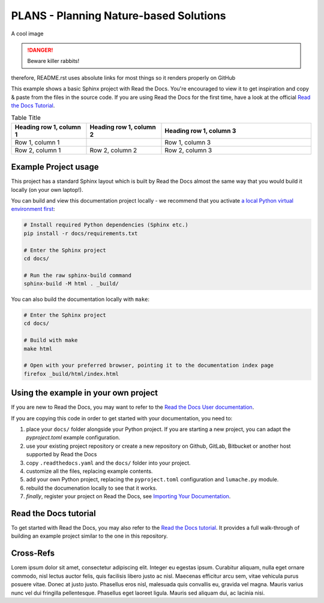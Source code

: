PLANS - Planning Nature-based Solutions
===============================================

|license| |docs|

.. |license| image:: https://img.shields.io/github/license/ipo-exe/plans
    :alt: License

.. |docs| image:: https://readthedocs.org/projects/plans-docs/badge/?version=latest
    :target: https://plans-docs.readthedocs.io/en/latest/?badge=latest
    :alt: Documentation Status

A cool image

.. image:: https://raw.githubusercontent.com/ipo-exe/plans/main/docs/figs/fig.png
    :width: 200 px
    :alt: an image

.. DANGER::
   Beware killer rabbits!
   
.. This README.rst should work on Github and is also included in the Sphinx documentation project in docs/ -
therefore, README.rst uses absolute links for most things so it renders properly on GitHub

This example shows a basic Sphinx project with Read the Docs. You're encouraged to view it to get inspiration and copy & paste from the files in the source code. If you are using Read the Docs for the first time, have a look at the official `Read the Docs Tutorial <https://docs.readthedocs.io/en/stable/tutorial/index.html>`__.

.. This table is not displayed live in github
.. csv-table:: Doctable
    :file: /docs/table.csv
    :widths: 33, 33, 33
    :header-rows: 0
    
.. list-table:: Table Title
   :widths: 25 25 50
   :header-rows: 1

   * - Heading row 1, column 1
     - Heading row 1, column 2
     - Heading row 1, column 3
   * - Row 1, column 1
     -
     - Row 1, column 3
   * - Row 2, column 1
     - Row 2, column 2
     - Row 2, column 3

Example Project usage
---------------------

This project has a standard Sphinx layout which is built by Read the Docs almost the same way that you would build it locally (on your own laptop!).

You can build and view this documentation project locally - we recommend that you activate `a local Python virtual environment first <https://packaging.python.org/en/latest/guides/installing-using-pip-and-virtual-environments/#creating-a-virtual-environment>`_:

.. code-block:: console

    # Install required Python dependencies (Sphinx etc.)
    pip install -r docs/requirements.txt

    # Enter the Sphinx project
    cd docs/
    
    # Run the raw sphinx-build command
    sphinx-build -M html . _build/


You can also build the documentation locally with ``make``:

.. code-block:: console

    # Enter the Sphinx project
    cd docs/
    
    # Build with make
    make html
    
    # Open with your preferred browser, pointing it to the documentation index page
    firefox _build/html/index.html


Using the example in your own project
-------------------------------------

If you are new to Read the Docs, you may want to refer to the `Read the Docs User documentation <https://docs.readthedocs.io/>`_.

If you are copying this code in order to get started with your documentation, you need to:

#. place your ``docs/`` folder alongside your Python project. If you are starting a new project, you can adapt the `pyproject.toml` example configuration.
#. use your existing project repository or create a new repository on Github, GitLab, Bitbucket or another host supported by Read the Docs
#. copy ``.readthedocs.yaml`` and the ``docs/`` folder into your project.
#. customize all the files, replacing example contents.
#. add your own Python project, replacing the ``pyproject.toml`` configuration and ``lumache.py`` module.
#. rebuild the documenation locally to see that it works.
#. *finally*, register your project on Read the Docs, see `Importing Your Documentation <https://docs.readthedocs.io/en/stable/intro/import-guide.html>`_.


Read the Docs tutorial
----------------------

To get started with Read the Docs, you may also refer to the `Read the Docs tutorial <https://docs.readthedocs.io/en/stable/tutorial/>`__.
It provides a full walk-through of building an example project similar to the one in this repository.

Cross-Refs
----------------------

.. Place taget to paragraph

.. _my target:
Lorem ipsum dolor sit amet, consectetur adipiscing elit. Integer eu egestas ipsum. Curabitur aliquam, nulla eget ornare commodo, nisl lectus auctor felis, quis facilisis libero justo ac nisl. Maecenas efficitur arcu sem, vitae vehicula purus posuere vitae. Donec at justo justo. Phasellus eros nisl, malesuada quis convallis eu, gravida vel magna. Mauris varius nunc vel dui fringilla pellentesque. Phasellus eget laoreet ligula. Mauris sed aliquam dui, ac lacinia nisi. 

